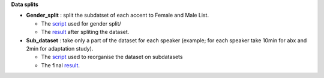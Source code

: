 **Data splits**

- **Gender_split** : split the subdatset of each accent to Female and Male List.

  - The `script <https://github.com/bootphon/AESRC/edit/main/bin/prepare/splits/aesrc_gender_split.py>`_ used for gender split/
  - The `result <https://github.com/bootphon/ABX-accent/tree/main/abx-accent/data/prepare/data_splits>`_ after spliting the dataset.
  
- **Sub_dataset** : take only a part of the dataset for each speaker (example; for each speaker take 10min for abx and 2min for adaptation study).

  - The `script <https://github.com/bootphon/AESRC/edit/main/bin/prepare/splits/aesrc_subdataset_split.py>`_ used to reorganise the dataset on subdatasets 
  - The final `result <https://github.com/bootphon/ABX-accent/tree/main/abx-accent/data/prepare/data_splits>`_.
